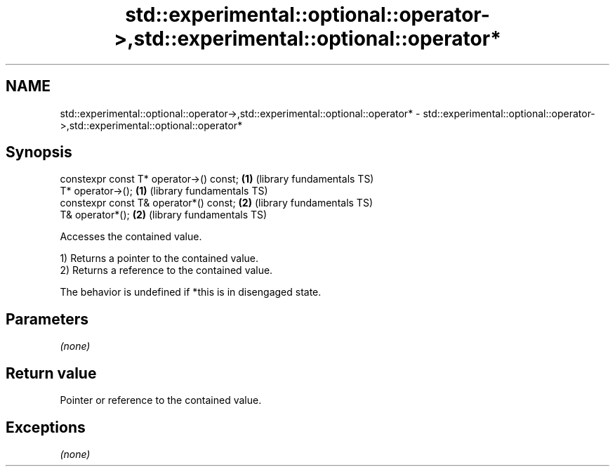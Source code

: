 .TH std::experimental::optional::operator->,std::experimental::optional::operator* 3 "Nov 25 2015" "2.0 | http://cppreference.com" "C++ Standard Libary"
.SH NAME
std::experimental::optional::operator->,std::experimental::optional::operator* \- std::experimental::optional::operator->,std::experimental::optional::operator*

.SH Synopsis
   constexpr const T* operator->() const; \fB(1)\fP (library fundamentals TS)
   T* operator->();                       \fB(1)\fP (library fundamentals TS)
   constexpr const T& operator*() const;  \fB(2)\fP (library fundamentals TS)
   T& operator*();                        \fB(2)\fP (library fundamentals TS)

   Accesses the contained value.

   1) Returns a pointer to the contained value.
   2) Returns a reference to the contained value.

   The behavior is undefined if *this is in disengaged state.

.SH Parameters

   \fI(none)\fP

.SH Return value

   Pointer or reference to the contained value.

.SH Exceptions

   \fI(none)\fP
